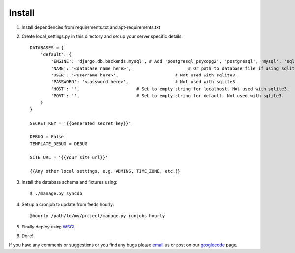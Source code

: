 =======
Install
=======

1. Install dependencies from requirements.txt and apt-requirements.txt
2. Create local_settings.py in this directory and set up your server specific details::

    DATABASES = {
        'default': {
            'ENGINE': 'django.db.backends.mysql', # Add 'postgresql_psycopg2', 'postgresql', 'mysql', 'sqlite3' or 'oracle'.
            'NAME': '<database name here>',                      # Or path to database file if using sqlite3.
            'USER': '<username here>',                      # Not used with sqlite3.
            'PASSWORD': '<password here>',                  # Not used with sqlite3.
            'HOST': '',                      # Set to empty string for localhost. Not used with sqlite3.
            'PORT': '',                      # Set to empty string for default. Not used with sqlite3.
        }
    }

    SECRET_KEY = '{{Generated secret key}}'

    DEBUG = False
    TEMPLATE_DEBUG = DEBUG
    
    SITE_URL = '{{Your site url}}'

    {{Any other local settings, e.g. ADMINS, TIME_ZONE, etc.}}

3. Install the database schema and fixtures using::

    $ ./manage.py syncdb

4. Set up a cronjob to update from feeds hourly::

    @hourly /path/to/my/project/manage.py runjobs hourly
    
5. Finally deploy using `WSGI`_
6. Done!

If you have any comments or suggestions or you find any bugs please `email`_ us or post on our `googlecode`_ page.

.. _WSGI: https://docs.djangoproject.com/en/dev/howto/deployment/wsgi/
.. _googlecode: http://code.google.com/p/panfeed
.. _email: panfeed@gmail.com
